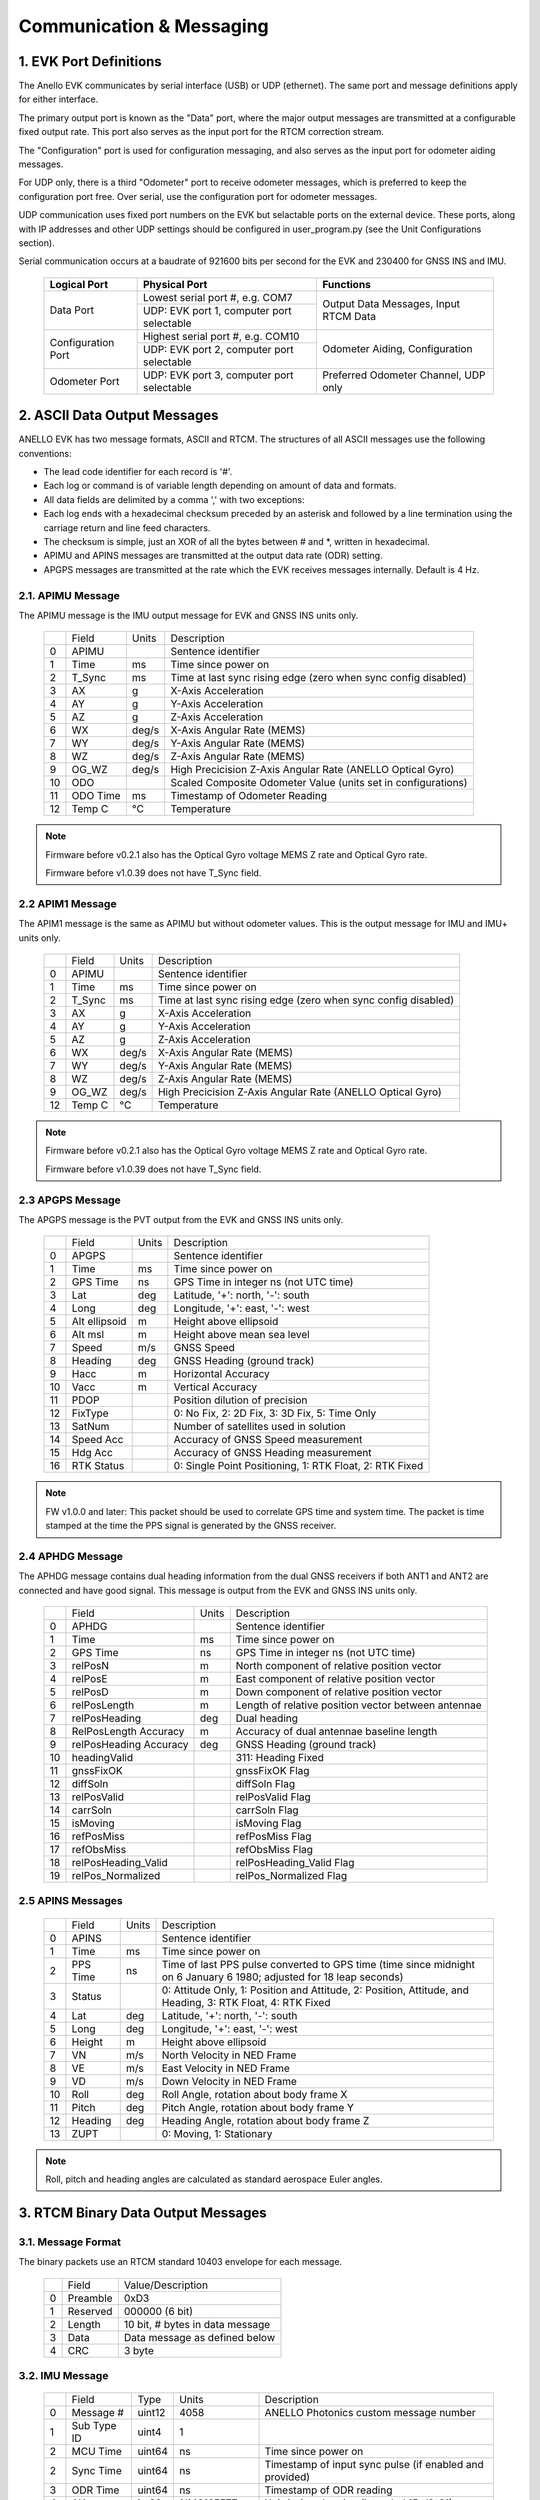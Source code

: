 Communication & Messaging
===========================

1.  EVK Port Definitions
--------------------------

The Anello EVK communicates by serial interface (USB) or UDP (ethernet). The same port and message definitions apply for either interface.

The primary output port is known as the "Data" port, where the major output messages are transmitted at a configurable fixed output rate.
This port also serves as the input port for the RTCM correction stream.

The "Configuration" port is used for configuration messaging, and also serves as the input port for odometer aiding messages.

For UDP only, there is a third "Odometer" port to receive odometer messages, which is preferred to keep the configuration port free.
Over serial, use the configuration port for odometer messages.

UDP communication uses fixed port numbers on the EVK but selactable ports on the external device.
These ports, along with IP addresses and other UDP settings should be configured in user_program.py (see the Unit Configurations section).

Serial communication occurs at a baudrate of 921600 bits per second for the EVK and 230400 for GNSS INS and IMU.

    +--------------------+------------------------------------------+---------------------------------------+
    | **Logical Port**   |  **Physical Port**                       |  **Functions**                        |
    +--------------------+------------------------------------------+---------------------------------------+
    | Data Port          | Lowest serial port #, e.g. COM7          | Output Data Messages, Input RTCM Data |
    |                    +------------------------------------------+                                       |
    |                    | UDP: EVK port 1, computer port selectable|                                       |
    +--------------------+------------------------------------------+---------------------------------------+
    | Configuration Port | Highest serial port #, e.g. COM10        | Odometer Aiding, Configuration        |
    |                    +------------------------------------------+                                       |
    |                    | UDP: EVK port 2, computer port selectable|                                       |
    +--------------------+------------------------------------------+---------------------------------------+
    | Odometer Port      | UDP: EVK port 3, computer port selectable| Preferred Odometer Channel, UDP only  |
    +--------------------+------------------------------------------+---------------------------------------+
     

2.  ASCII Data Output Messages
---------------------------------

ANELLO EVK has two message formats, ASCII and RTCM. The structures of all ASCII messages use the 
following conventions:

-	The lead code identifier for each record is '#'.
-	Each log or command is of variable length depending on amount of data and formats.
-	All data fields are delimited by a comma ',' with two exceptions:
- Each log ends with a hexadecimal checksum preceded by an asterisk and followed by a line termination using the carriage return and line feed characters.  
- The checksum is simple, just an XOR of all the bytes between # and \*, written in hexadecimal.
- APIMU and APINS messages are transmitted at the output data rate (ODR) setting. 
- APGPS messages are transmitted at the rate which the EVK receives messages internally. Default is 4 Hz. 


2.1. APIMU Message
~~~~~~~~~~~~~~~~~~~~~~~~~~~~~~~~~~

The APIMU message is the IMU output message for EVK and GNSS INS units only.

  +---+------------+-----------+-----------------------------------------------------------------------+
  |   | Field      |  Units    |  Description                                                          |
  +---+------------+-----------+-----------------------------------------------------------------------+
  | 0 | APIMU      |           |  Sentence identifier                                                  |
  +---+------------+-----------+-----------------------------------------------------------------------+
  | 1 | Time       |  ms       |  Time since power on                                                  |
  +---+------------+-----------+-----------------------------------------------------------------------+
  | 2 | T_Sync     |  ms       |  Time at last sync rising edge (zero when sync config disabled)       |
  +---+------------+-----------+-----------------------------------------------------------------------+
  | 3 | AX         |  g        |  X-Axis Acceleration                                                  |
  +---+------------+-----------+-----------------------------------------------------------------------+
  | 4 | AY         |  g        |  Y-Axis Acceleration                                                  |
  +---+------------+-----------+-----------------------------------------------------------------------+
  | 5 | AZ         |  g        |  Z-Axis Acceleration                                                  |
  +---+------------+-----------+-----------------------------------------------------------------------+
  | 6 | WX         |  deg/s    |  X-Axis Angular Rate (MEMS)                                           |
  +---+------------+-----------+-----------------------------------------------------------------------+
  | 7 | WY         |  deg/s    |  Y-Axis Angular Rate (MEMS)                                           |
  +---+------------+-----------+-----------------------------------------------------------------------+
  | 8 | WZ         |  deg/s    |  Z-Axis Angular Rate (MEMS)                                           |
  +---+------------+-----------+-----------------------------------------------------------------------+
  | 9 | OG_WZ      |  deg/s    |  High Precicision Z-Axis Angular Rate (ANELLO Optical Gyro)           |
  +---+------------+-----------+-----------------------------------------------------------------------+
  | 10| ODO        |           |  Scaled Composite Odometer Value (units set in configurations)        |
  +---+------------+-----------+-----------------------------------------------------------------------+
  | 11| ODO Time   |  ms       |  Timestamp of Odometer Reading                                        |
  +---+------------+-----------+-----------------------------------------------------------------------+
  | 12| Temp C     |  °C       |  Temperature                                                          |
  +---+------------+-----------+-----------------------------------------------------------------------+
  
.. note:: 
  Firmware before v0.2.1 also has the Optical Gyro voltage MEMS Z rate and Optical Gyro rate.

  Firmware before v1.0.39 does not have T_Sync field.

2.2 APIM1 Message
~~~~~~~~~~~~~~~~~~~~~~~~~~~~~~~~~~

The APIM1 message is the same as APIMU but without odometer values. This is the output message for IMU and IMU+ units only.

  +---+------------+-----------+-----------------------------------------------------------------------+
  |   | Field      |  Units    |  Description                                                          |
  +---+------------+-----------+-----------------------------------------------------------------------+
  | 0 | APIMU      |           |  Sentence identifier                                                  |
  +---+------------+-----------+-----------------------------------------------------------------------+
  | 1 | Time       |  ms       |  Time since power on                                                  |
  +---+------------+-----------+-----------------------------------------------------------------------+
  | 2 | T_Sync     |  ms       |  Time at last sync rising edge (zero when sync config disabled)       |
  +---+------------+-----------+-----------------------------------------------------------------------+
  | 3 | AX         |  g        |  X-Axis Acceleration                                                  |
  +---+------------+-----------+-----------------------------------------------------------------------+
  | 4 | AY         |  g        |  Y-Axis Acceleration                                                  |
  +---+------------+-----------+-----------------------------------------------------------------------+
  | 5 | AZ         |  g        |  Z-Axis Acceleration                                                  |
  +---+------------+-----------+-----------------------------------------------------------------------+
  | 6 | WX         |  deg/s    |  X-Axis Angular Rate (MEMS)                                           |
  +---+------------+-----------+-----------------------------------------------------------------------+
  | 7 | WY         |  deg/s    |  Y-Axis Angular Rate (MEMS)                                           |
  +---+------------+-----------+-----------------------------------------------------------------------+
  | 8 | WZ         |  deg/s    |  Z-Axis Angular Rate (MEMS)                                           |
  +---+------------+-----------+-----------------------------------------------------------------------+
  | 9 | OG_WZ      |  deg/s    |  High Precicision Z-Axis Angular Rate (ANELLO Optical Gyro)           |
  +---+------------+-----------+-----------------------------------------------------------------------+
  | 12| Temp C     |  °C       |  Temperature                                                          |
  +---+------------+-----------+-----------------------------------------------------------------------+
  
.. note:: 
  Firmware before v0.2.1 also has the Optical Gyro voltage MEMS Z rate and Optical Gyro rate.

  Firmware before v1.0.39 does not have T_Sync field.

2.3 APGPS Message
~~~~~~~~~~~~~~~~~~~~~~~~~~~~~~~~~~

The APGPS message is the PVT output from the EVK and GNSS INS units only.

  +---+---------------+-----------+-----------------------------------------------------------------------+
  |   | Field         |  Units    |  Description                                                          |
  +---+---------------+-----------+-----------------------------------------------------------------------+
  | 0 | APGPS         |           |  Sentence identifier                                                  |
  +---+---------------+-----------+-----------------------------------------------------------------------+
  | 1 | Time          |  ms       |  Time since power on                                                  |
  +---+---------------+-----------+-----------------------------------------------------------------------+
  | 2 | GPS Time      |  ns       |  GPS Time in integer ns (not UTC time)                                |
  +---+---------------+-----------+-----------------------------------------------------------------------+
  | 3 | Lat           |  deg      |  Latitude, '+': north, '-': south                                     |
  +---+---------------+-----------+-----------------------------------------------------------------------+
  | 4 | Long          |  deg      |  Longitude, '+': east, '-': west                                      |
  +---+---------------+-----------+-----------------------------------------------------------------------+
  | 5 | Alt ellipsoid |  m        |  Height above ellipsoid                                               |
  +---+---------------+-----------+-----------------------------------------------------------------------+
  | 6 | Alt msl       |  m        |  Height above mean sea level                                          |
  +---+---------------+-----------+-----------------------------------------------------------------------+
  | 7 | Speed         |  m/s      |  GNSS Speed                                                           |
  +---+---------------+-----------+-----------------------------------------------------------------------+
  | 8 | Heading       |  deg      |  GNSS Heading (ground track)                                          |
  +---+---------------+-----------+-----------------------------------------------------------------------+
  | 9 | Hacc          |  m        |  Horizontal Accuracy                                                  |
  +---+---------------+-----------+-----------------------------------------------------------------------+
  | 10| Vacc          |  m        |  Vertical Accuracy                                                    |
  +---+---------------+-----------+-----------------------------------------------------------------------+
  | 11| PDOP          |           |  Position dilution of precision                                       |
  +---+---------------+-----------+-----------------------------------------------------------------------+
  | 12| FixType       |           |  0: No Fix, 2: 2D Fix, 3: 3D Fix, 5: Time Only                        |
  +---+---------------+-----------+-----------------------------------------------------------------------+
  | 13| SatNum        |           |  Number of satellites used in solution                                |
  +---+---------------+-----------+-----------------------------------------------------------------------+
  | 14| Speed Acc     |           |  Accuracy of GNSS Speed measurement                                   |
  +---+---------------+-----------+-----------------------------------------------------------------------+
  | 15| Hdg Acc       |           |  Accuracy of GNSS Heading measurement                                 |
  +---+---------------+-----------+-----------------------------------------------------------------------+
  | 16| RTK Status    |           |  0: Single Point Positioning, 1: RTK Float, 2: RTK Fixed              |
  +---+---------------+-----------+-----------------------------------------------------------------------+

.. note:: 
  FW v1.0.0 and later: This packet should be used to correlate GPS time and system time. The packet is time stamped at the time the PPS signal is generated by the GNSS receiver.


2.4 APHDG Message
~~~~~~~~~~~~~~~~~~~~~~~~~~~~~~~~~~

The APHDG message contains dual heading information from the dual GNSS receivers if both ANT1 and ANT2 are connected and have good signal. 
This message is output from the EVK and GNSS INS units only.

  +---+------------------------+-----------+-----------------------------------------------------------------------+
  |   | Field                  |  Units    |  Description                                                          |
  +---+------------------------+-----------+-----------------------------------------------------------------------+
  | 0 | APHDG                  |           |  Sentence identifier                                                  |
  +---+------------------------+-----------+-----------------------------------------------------------------------+
  | 1 | Time                   |  ms       |  Time since power on                                                  |
  +---+------------------------+-----------+-----------------------------------------------------------------------+
  | 2 | GPS Time               |  ns       |  GPS Time in integer ns (not UTC time)                                |
  +---+------------------------+-----------+-----------------------------------------------------------------------+
  | 3 | relPosN                |  m        |  North component of relative position vector                          |
  +---+------------------------+-----------+-----------------------------------------------------------------------+
  | 4 | relPosE                |  m        |  East component of relative position vector                           |
  +---+------------------------+-----------+-----------------------------------------------------------------------+
  | 5 | relPosD                |  m        |  Down component of relative position vector                           |
  +---+------------------------+-----------+-----------------------------------------------------------------------+
  | 6 | relPosLength           |  m        |  Length of relative position vector between antennae                  |
  +---+------------------------+-----------+-----------------------------------------------------------------------+
  | 7 | relPosHeading          |  deg      |  Dual heading                                                         |
  +---+------------------------+-----------+-----------------------------------------------------------------------+
  | 8 | RelPosLength Accuracy  |  m        |  Accuracy of dual antennae baseline length                            |
  +---+------------------------+-----------+-----------------------------------------------------------------------+
  | 9 | relPosHeading Accuracy |  deg      |  GNSS Heading (ground track)                                          |
  +---+------------------------+-----------+-----------------------------------------------------------------------+
  | 10| headingValid           |           |  311: Heading Fixed                                                   |
  +---+------------------------+-----------+-----------------------------------------------------------------------+
  | 11| gnssFixOK              |           |  gnssFixOK Flag                                                       |
  +---+------------------------+-----------+-----------------------------------------------------------------------+
  | 12| diffSoln               |           |  diffSoln Flag                                                        |
  +---+------------------------+-----------+-----------------------------------------------------------------------+
  | 13| relPosValid            |           |  relPosValid Flag                                                     |
  +---+------------------------+-----------+-----------------------------------------------------------------------+
  | 14| carrSoln               |           |  carrSoln Flag                                                        |
  +---+------------------------+-----------+-----------------------------------------------------------------------+
  | 15| isMoving               |           |  isMoving Flag                                                        |
  +---+------------------------+-----------+-----------------------------------------------------------------------+
  | 16| refPosMiss             |           |  refPosMiss Flag                                                      |
  +---+------------------------+-----------+-----------------------------------------------------------------------+
  | 17| refObsMiss             |           |  refObsMiss Flag                                                      |
  +---+------------------------+-----------+-----------------------------------------------------------------------+
  | 18| relPosHeading_Valid    |           |  relPosHeading_Valid Flag                                             |
  +---+------------------------+-----------+-----------------------------------------------------------------------+
  | 19| relPos_Normalized      |           |  relPos_Normalized Flag                                               |
  +---+------------------------+-----------+-----------------------------------------------------------------------+


2.5 APINS Messages
~~~~~~~~~~~~~~~~~~~~~~~~~~~~~~~~~~~~~~~~~

  +---+------------+-----------+-------------------------------------------------------------------------------------------------------------------------+
  |   | Field      |  Units    |  Description                                                                                                            |
  +---+------------+-----------+-------------------------------------------------------------------------------------------------------------------------+
  | 0 | APINS      |           |  Sentence identifier                                                                                                    |
  +---+------------+-----------+-------------------------------------------------------------------------------------------------------------------------+
  | 1 | Time       |  ms       |  Time since power on                                                                                                    |
  +---+------------+-----------+-------------------------------------------------------------------------------------------------------------------------+
  | 2 | PPS Time   |  ns       |  Time of last PPS pulse converted to GPS time (time since midnight on 6 January 6 1980; adjusted for 18 leap seconds)   |
  +---+------------+-----------+-------------------------------------------------------------------------------------------------------------------------+
  | 3 | Status     |           |  0: Attitude Only, 1: Position and Attitude, 2: Position, Attitude, and Heading, 3: RTK Float, 4: RTK Fixed             |
  +---+------------+-----------+-------------------------------------------------------------------------------------------------------------------------+
  | 4 | Lat        |  deg      |  Latitude, '+': north, '-': south                                                                                       |
  +---+------------+-----------+-------------------------------------------------------------------------------------------------------------------------+
  | 5 | Long       |  deg      |  Longitude, '+': east, '-': west                                                                                        |
  +---+------------+-----------+-------------------------------------------------------------------------------------------------------------------------+
  | 6 | Height     |  m        |  Height above ellipsoid                                                                                                 |
  +---+------------+-----------+-------------------------------------------------------------------------------------------------------------------------+
  | 7 | VN         |  m/s      |  North Velocity in NED Frame                                                                                            |
  +---+------------+-----------+-------------------------------------------------------------------------------------------------------------------------+
  | 8 | VE         |  m/s      |  East Velocity in NED Frame                                                                                             |
  +---+------------+-----------+-------------------------------------------------------------------------------------------------------------------------+
  | 9 | VD         |  m/s      |  Down Velocity in NED Frame                                                                                             |
  +---+------------+-----------+-------------------------------------------------------------------------------------------------------------------------+
  | 10| Roll       |  deg      |  Roll Angle, rotation about body frame X                                                                                |
  +---+------------+-----------+-------------------------------------------------------------------------------------------------------------------------+
  | 11| Pitch      |  deg      |  Pitch Angle, rotation about body frame Y                                                                               |
  +---+------------+-----------+-------------------------------------------------------------------------------------------------------------------------+
  | 12| Heading    |  deg      |  Heading Angle, rotation about body frame Z                                                                             |
  +---+------------+-----------+-------------------------------------------------------------------------------------------------------------------------+
  | 13| ZUPT       |           |  0: Moving, 1: Stationary                                                                                               |
  +---+------------+-----------+-------------------------------------------------------------------------------------------------------------------------+

.. note:: Roll, pitch and heading angles are calculated as standard aerospace Euler angles.


3.  RTCM Binary Data Output Messages
--------------------------------------

3.1. Message Format
~~~~~~~~~~~~~~~~~~~~~~~~~~~~~~~~~~

The binary packets use an RTCM standard 10403 envelope for each message. 

  +---+-----------+--------------------------------------------------------------+
  |   | Field     |  Value/Description                                           |
  +---+-----------+--------------------------------------------------------------+
  | 0 | Preamble  |  0xD3                                                        |
  +---+-----------+--------------------------------------------------------------+
  | 1 | Reserved  |  000000 (6 bit)                                              |
  +---+-----------+--------------------------------------------------------------+
  | 2 | Length    |  10 bit, # bytes in data message                             |
  +---+-----------+--------------------------------------------------------------+
  | 3 | Data      |  Data message as defined below                               |
  +---+-----------+--------------------------------------------------------------+
  | 4 | CRC       |  3 byte                                                      |
  +---+-----------+--------------------------------------------------------------+


3.2. IMU Message
~~~~~~~~~~~~~~~~~~~~~~~~~~~~~~~~~~

  +---+-------------+----------+------------------+----------------------------------------------------------+
  |   | Field       |  Type    |  Units           |  Description                                             |
  +---+-------------+----------+------------------+----------------------------------------------------------+
  | 0 | Message #   |  uint12  |  4058            |  ANELLO Photonics custom message number                  |
  +---+-------------+----------+------------------+----------------------------------------------------------+
  | 1 | Sub Type ID |  uint4   |  1               |                                                          |
  +---+-------------+----------+------------------+----------------------------------------------------------+
  | 2 | MCU Time    |  uint64  |  ns              |  Time since power on                                     |
  +---+-------------+----------+------------------+----------------------------------------------------------+
  | 2 | Sync Time   |  uint64  |  ns              |  Timestamp of input sync pulse (if enabled and provided) |
  +---+-------------+----------+------------------+----------------------------------------------------------+
  | 3 | ODR Time    |  uint64  |  ns              |  Timestamp of ODR reading                                |
  +---+-------------+----------+------------------+----------------------------------------------------------+
  | 4 | AX          |  int32   |  1/143165577 g   |  X-Axis Acceleration (intended 15g/2^31)                 |
  +---+-------------+----------+------------------+----------------------------------------------------------+
  | 5 | AY          |  int32   |  1/143165577 g   |  Z-Axis Acceleration                                     |
  +---+-------------+----------+------------------+----------------------------------------------------------+
  | 6 | AZ          |  int32   |  1/143165577 g   |  Z-Axis Acceleration                                     |
  +---+-------------+----------+------------------+----------------------------------------------------------+
  | 7 | WX          |  int32   |  1/4772186 deg/s |  X-Axis Angular Rate (MEMS) (intended 450/2^31)          |
  +---+-------------+----------+------------------+----------------------------------------------------------+
  | 8 | WY          |  int32   |  1/4772186 deg/s |  Y-Axis Angular Rate (MEMS)                              |
  +---+-------------+----------+------------------+----------------------------------------------------------+
  | 9 | WZ          |  int32   |  1/4772186 deg/s |  Z-Axis Angular Rate (MEMS)                              |
  +---+-------------+----------+------------------+----------------------------------------------------------+
  | 10| OG_WZ       |  int32   |  1/4772186 deg/s |  High precision optical gyro z-axis angular rate         |
  +---+-------------+----------+------------------+----------------------------------------------------------+
  | 11| ODR         |  int16   |  0.01 m/s        |  Scaled composite odometer value                         |
  +---+-------------+----------+------------------+----------------------------------------------------------+
  | 12| Temp C      |  int16   |  0.01 °C         |  Temperature                                             |
  +---+-------------+----------+------------------+----------------------------------------------------------+


3.3. GPS PVT Message
~~~~~~~~~~~~~~~~~~~~~~~~~~~~~~~~~~

The EVK includes two GNSS receivers. This message can be requested from either or both receivers. 
The Antenna ID field indicates which receiver produced the position information. 

  +---+---------------+----------+------------+----------------------------------------------------------+
  |   | Field         |  Type    |  Units     |  Description                                             |
  +---+---------------+----------+------------+----------------------------------------------------------+
  | 0 | Message #     |  uint12  |  4058      |                                                          |
  +---+---------------+----------+------------+----------------------------------------------------------+
  | 1 | Sub Type ID   |  uint4   |  2         |                                                          |
  +---+---------------+----------+------------+----------------------------------------------------------+
  | 2 | Time          |  uint64  |  ns        |  Time since power on                                     |
  +---+---------------+----------+------------+----------------------------------------------------------+
  | 3 | GPS Time      |  uint64  |  ns        |  GPS time                                                |
  +---+---------------+----------+------------+----------------------------------------------------------+
  | 4 | Latitude      |  int32   |  1e-7 deg  |  Latitude, '+': north, '-': south                        |
  +---+---------------+----------+------------+----------------------------------------------------------+
  | 5 | Longitude     |  int32   |  1e-7 deg  |  Longitude, '+': east, '-': west                         |
  +---+---------------+----------+------------+----------------------------------------------------------+
  | 6 | Alt ellipsoid |  int32   |  0.001 m   |  Height above ellipsoid                                  |
  +---+---------------+----------+------------+----------------------------------------------------------+
  | 7 | Alt msl       |  int32   |  0.001 m   |  Height above mean sea level                             |
  +---+---------------+----------+------------+----------------------------------------------------------+
  | 8 | Speed         |  int32   |  0.001 m/s |  Speed                                                   |
  +---+---------------+----------+------------+----------------------------------------------------------+
  | 9 | Heading       |  int32   |  0.001 deg |  GNSS Heading (ground track)                             |
  +---+---------------+----------+------------+----------------------------------------------------------+
  | 10| Hacc          |  uint32  |  0.001 m   |  Horizontal accuracy                                     |
  +---+---------------+----------+------------+----------------------------------------------------------+
  | 11| Vacc          |  uint32  |  0.001 m   |  Vertical accuracy                                       |
  +---+---------------+----------+------------+----------------------------------------------------------+
  | 12| Speed acc     |  uint32  |  0.001 m/s |  Speed accuracy                                          |
  +---+---------------+----------+------------+----------------------------------------------------------+
  | 13| Hdg acc       |  uint32  |  1e-5 deg  |  Heading accuracy                                        |
  +---+---------------+----------+------------+----------------------------------------------------------+
  | 14| PDOP          |  uint16  |  0.01      |  Position dilution of precision                          |
  +---+---------------+----------+------------+----------------------------------------------------------+
  | 15| FixType       |  uint8   |            |  0: No Fix, 2: 2D Fix, 3: 3D Fix, 5: Time Only           |
  +---+---------------+----------+------------+----------------------------------------------------------+
  | 16| SatNum        |  uint8   |            |  Number of Satellites used in solution                   |
  +---+---------------+----------+------------+----------------------------------------------------------+
  | 17| RTK Status    |  uint8   |            |  0: Single Point Positioning, 1: RTK Float, 2: RTK Fixed |
  +---+---------------+----------+------------+----------------------------------------------------------+
  | 18| Antenna ID    |  uint8   |            |  Primary or secondary antenna                            |
  +---+---------------+----------+------------+----------------------------------------------------------+


3.4. INS Message
~~~~~~~~~~~~~~~~~~~~~~~~~~~~~~~~~~

  +---+---------------+----------+------------+-------------------------------------------------------------------------------------------------------------+
  |   | Field         |  Type    |  Units     |  Description                                                                                                |
  +---+---------------+----------+------------+-------------------------------------------------------------------------------------------------------------+
  | 0 | Message #     |  uint12  |  4058      |                                                                                                             |
  +---+---------------+----------+------------+-------------------------------------------------------------------------------------------------------------+
  | 1 | Sub Type ID   |  uint4   |  4         |                                                                                                             |
  +---+---------------+----------+------------+-------------------------------------------------------------------------------------------------------------+
  | 2 | Time          |  uint64  |  ns        |  Time since power on                                                                                        |
  +---+---------------+----------+------------+-------------------------------------------------------------------------------------------------------------+
  | 3 | GPS Time      |  uint64  |  ns        |  GPS time                                                                                                   |
  +---+---------------+----------+------------+-------------------------------------------------------------------------------------------------------------+
  | 4 | Latitude      |  int32   |  1e-7 deg  |  Latitude, '+': north, '-': south                                                                           |
  +---+---------------+----------+------------+-------------------------------------------------------------------------------------------------------------+
  | 5 | Longitude     |  int32   |  1e-7 deg  |  Longitude, '+': east, '-': west                                                                            |
  +---+---------------+----------+------------+-------------------------------------------------------------------------------------------------------------+
  | 6 | Alt ellipsoid |  int32   |  0.001 m   |  Height above ellipsoid                                                                                     |
  +---+---------------+----------+------------+-------------------------------------------------------------------------------------------------------------+
  | 7 | VN            |  int32   |  0.001 m/s |  North Velocity in NED Frame                                                                                |
  +---+---------------+----------+------------+-------------------------------------------------------------------------------------------------------------+
  | 8 | VE            |  int32   |  0.001 m/s |  East Velocity in NED Frame                                                                                 |
  +---+---------------+----------+------------+-------------------------------------------------------------------------------------------------------------+
  | 9 | VD            |  int32   |  0.001 m/s |  Down Velocity in NED Frame                                                                                 |
  +---+---------------+----------+------------+-------------------------------------------------------------------------------------------------------------+
  | 10| Roll          |  int32   |  1e-5 deg  |  Roll Angle, rotation about body frame X                                                                    |
  +---+---------------+----------+------------+-------------------------------------------------------------------------------------------------------------+
  | 11| Pitch         |  int32   |  1e-5 deg  |  Pitch Angle, rotation about body frame Y                                                                   |
  +---+---------------+----------+------------+-------------------------------------------------------------------------------------------------------------+
  | 12| Heading/yaw   |  int32   |  1e-5 deg  |  Heading Angle, rotation about body frame Z                                                                 |
  +---+---------------+----------+------------+-------------------------------------------------------------------------------------------------------------+
  | 13| ZUPT          |  uint8   |            |  0: Moving, 1: Stationary                                                                                   |
  +---+---------------+----------+------------+-------------------------------------------------------------------------------------------------------------+
  | 14| Status        |  uint8   |            |  0: Attitude Only, 1: Position and Attitude, 2: Position, Attitude, and Heading, 3: RTK Float, 4: RTK Fixed |
  +---+---------------+----------+------------+-------------------------------------------------------------------------------------------------------------+
  

4.  Input Messages
-----------------------------

4.1  APCFG Messages
~~~~~~~~~~~~~~~~~~~~~~~~~~~~~~~~~~

The easiest way to configure the EVK is with the ANELLO Python Program, which saves all changes to non-volatile flash memory. 
To do this, see `Unit Configurations <https://docs-a1.readthedocs.io/en/latest/unit_configuration.html>`_.

Alternatively, the EVK can be dynamically configured using the APCFG message. The protocol allows for both temporary (RAM) and permanent setting (FLASH) of configuration parameters.

**#APCFG,<r/w/R/W>,<param>,<value1>,..,<valueN>*checksum**

  +---+------------+-----------------------------------------------------------------------+
  |   | Field      |  Description                                                          |
  +---+------------+-----------------------------------------------------------------------+
  | 0 | APCFG      |  Sentence identifier                                                  |
  +---+------------+-----------------------------------------------------------------------+
  | 1 |<read/write>|  'r': read  RAM, 'w': write RAM, 'R': read FLASH, 'W': write FLASH    |
  +---+------------+-----------------------------------------------------------------------+
  | 2 | <param>    |  Configuration parameter (APCFG code)                                 |
  +---+------------+-----------------------------------------------------------------------+
  | 3 | <value>    |  Configuration value, expressed in ASCII                              |
  +---+------------+-----------------------------------------------------------------------+

For more details on configuration parameters and values, see `Unit Configurations <https://docs-a1.readthedocs.io/en/latest/unit_configuration.html>`_.


4.2 APODO Message
~~~~~~~~~~~~~~~~~~~~~~~~~~~~~~~~~~

The configuration port accepts an odometer aiding message which can convey a direction and a speed. Direction may come from transmission position (reverse, drive) 
or from a signed value of the speed. A negative value indicates reverse (motion in the direction 180 degrees from the vehicle heading); a positive value indicates 
forward (motion in the direction of the vehicle heading). The direction field is optional - if no direction is indicated, the direction is assumed to be forward.   

Direction can also be input without a speed. This can be useful when there is no odometer input available, but transmission position is available. This allows the system to 
distinguish between reverse movement and rotating the vehicle 180 degrees before moving. 

When an #APODO is received with a reverse direction indication, the unit will assume the vehicle is in reverse until a packet is received with a forward direction. 
The odometer input unit is user configurable to m/s, mile/h, km/h, f/s. 

**#APODO,<speed>*checksum**

  +---+------------+-----------+--------------------------------------------------------------+
  |   | Field      |  Units    |  Description                                                 |
  +---+------------+-----------+--------------------------------------------------------------+
  | 0 | APODO      |           |  Sentence identifier                                         |
  +---+------------+-----------+--------------------------------------------------------------+
  | 1 | <dir>      |           |  '-': reverse, '+': forward                                  |
  +---+------------+-----------+--------------------------------------------------------------+
  | 2 | <speed>    |  <config> |  Speed is a floating point value expressed in ASCII          |
  +---+------------+-----------+--------------------------------------------------------------+

Examples: 
#APODO, -,24*CS 
#APODO, -24*CS 
#APODO, -,-24*CS 
These would all be interpreted as moving in reverse with a speed of 24. 


4.3  RTCM Data Input 
~~~~~~~~~~~~~~~~~~~~~~~~~~~~~~~~~~

Standard RTCM messages can be forwarded to the ANELLO EVK to enable the GNSS receivers to reach RTK precision. 
The EVK receives standard RTCM3.3 in MSM format, including MSM4, MSM5, and MSM7 messages. The 
ANELLO Python Program provides an NTRIP client which can connect to a standard NTRIP network and forward the
received RTCM messages into the EVK.